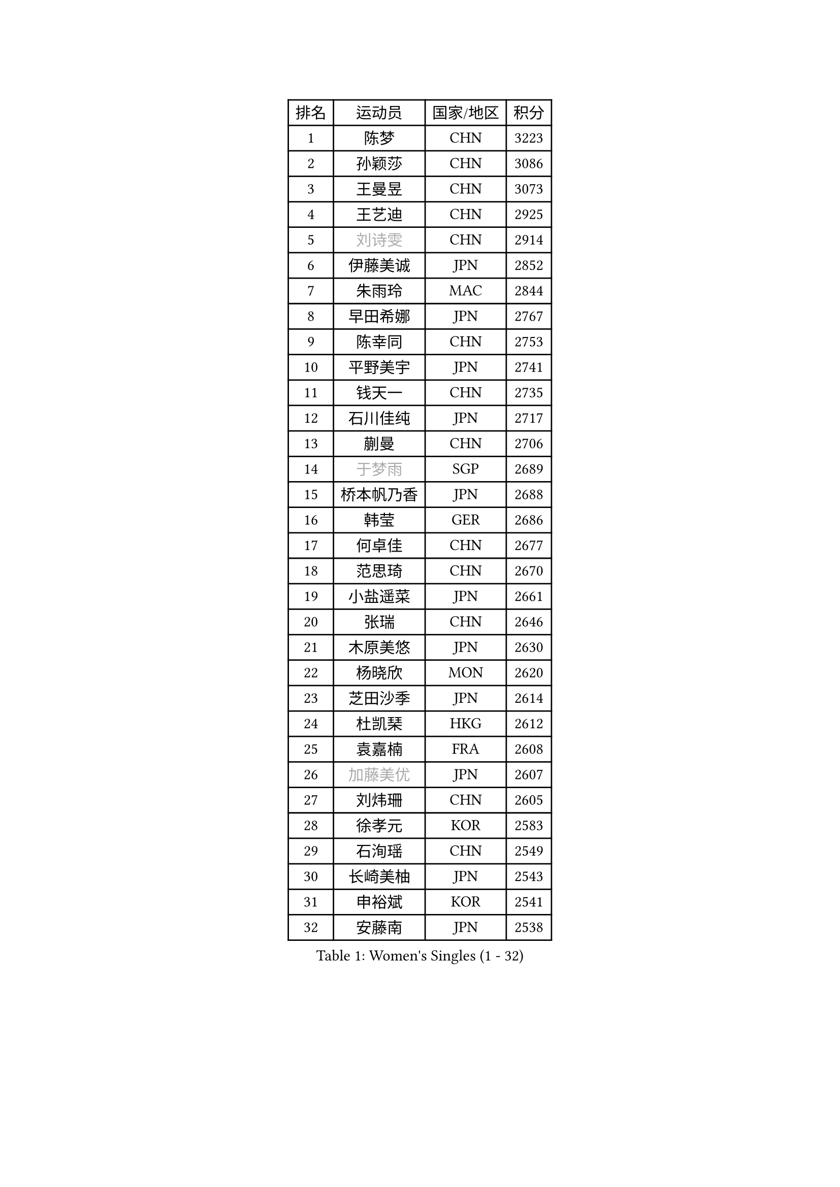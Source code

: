 
#set text(font: ("Courier New", "NSimSun"))
#figure(
  caption: "Women's Singles (1 - 32)",
    table(
      columns: 4,
      [排名], [运动员], [国家/地区], [积分],
      [1], [陈梦], [CHN], [3223],
      [2], [孙颖莎], [CHN], [3086],
      [3], [王曼昱], [CHN], [3073],
      [4], [王艺迪], [CHN], [2925],
      [5], [#text(gray, "刘诗雯")], [CHN], [2914],
      [6], [伊藤美诚], [JPN], [2852],
      [7], [朱雨玲], [MAC], [2844],
      [8], [早田希娜], [JPN], [2767],
      [9], [陈幸同], [CHN], [2753],
      [10], [平野美宇], [JPN], [2741],
      [11], [钱天一], [CHN], [2735],
      [12], [石川佳纯], [JPN], [2717],
      [13], [蒯曼], [CHN], [2706],
      [14], [#text(gray, "于梦雨")], [SGP], [2689],
      [15], [桥本帆乃香], [JPN], [2688],
      [16], [韩莹], [GER], [2686],
      [17], [何卓佳], [CHN], [2677],
      [18], [范思琦], [CHN], [2670],
      [19], [小盐遥菜], [JPN], [2661],
      [20], [张瑞], [CHN], [2646],
      [21], [木原美悠], [JPN], [2630],
      [22], [杨晓欣], [MON], [2620],
      [23], [芝田沙季], [JPN], [2614],
      [24], [杜凯琹], [HKG], [2612],
      [25], [袁嘉楠], [FRA], [2608],
      [26], [#text(gray, "加藤美优")], [JPN], [2607],
      [27], [刘炜珊], [CHN], [2605],
      [28], [徐孝元], [KOR], [2583],
      [29], [石洵瑶], [CHN], [2549],
      [30], [长崎美柚], [JPN], [2543],
      [31], [申裕斌], [KOR], [2541],
      [32], [安藤南], [JPN], [2538],
    )
  )#pagebreak()

#set text(font: ("Courier New", "NSimSun"))
#figure(
  caption: "Women's Singles (33 - 64)",
    table(
      columns: 4,
      [排名], [运动员], [国家/地区], [积分],
      [33], [佐藤瞳], [JPN], [2535],
      [34], [田志希], [KOR], [2534],
      [35], [索菲亚 波尔卡诺娃], [AUT], [2516],
      [36], [郭雨涵], [CHN], [2515],
      [37], [冯天薇], [SGP], [2511],
      [38], [陈熠], [CHN], [2510],
      [39], [单晓娜], [GER], [2509],
      [40], [金河英], [KOR], [2503],
      [41], [张本美和], [JPN], [2500],
      [42], [玛妮卡 巴特拉], [IND], [2480],
      [43], [阿德里安娜 迪亚兹], [PUR], [2480],
      [44], [刘佳], [AUT], [2474],
      [45], [梁夏银], [KOR], [2473],
      [46], [李皓晴], [HKG], [2465],
      [47], [大藤沙月], [JPN], [2463],
      [48], [#text(gray, "LIU Juan")], [CHN], [2452],
      [49], [苏萨西尼 萨维塔布特], [THA], [2446],
      [50], [伯纳黛特 斯佐科斯], [ROU], [2435],
      [51], [妮娜 米特兰姆], [GER], [2432],
      [52], [#text(gray, "ABRAAMIAN Elizabet")], [RUS], [2432],
      [53], [齐菲], [CHN], [2432],
      [54], [郑怡静], [TPE], [2425],
      [55], [笹尾明日香], [JPN], [2423],
      [56], [森樱], [JPN], [2422],
      [57], [吴洋晨], [CHN], [2418],
      [58], [李恩惠], [KOR], [2415],
      [59], [陈思羽], [TPE], [2408],
      [60], [DE NUTTE Sarah], [LUX], [2402],
      [61], [曾尖], [SGP], [2398],
      [62], [倪夏莲], [LUX], [2394],
      [63], [覃予萱], [CHN], [2393],
      [64], [张安], [USA], [2390],
    )
  )#pagebreak()

#set text(font: ("Courier New", "NSimSun"))
#figure(
  caption: "Women's Singles (65 - 96)",
    table(
      columns: 4,
      [排名], [运动员], [国家/地区], [积分],
      [65], [王晓彤], [CHN], [2390],
      [66], [傅玉], [POR], [2387],
      [67], [琳达 伯格斯特罗姆], [SWE], [2386],
      [68], [李时温], [KOR], [2386],
      [69], [PESOTSKA Margaryta], [UKR], [2373],
      [70], [金娜英], [KOR], [2371],
      [71], [高桥 布鲁娜], [BRA], [2365],
      [72], [朱成竹], [HKG], [2363],
      [73], [边宋京], [PRK], [2359],
      [74], [BALAZOVA Barbora], [SVK], [2357],
      [75], [#text(gray, "李倩")], [CHN], [2357],
      [76], [王 艾米], [USA], [2351],
      [77], [邵杰妮], [POR], [2350],
      [78], [LIU Hsing-Yin], [TPE], [2349],
      [79], [萨比亚 温特], [GER], [2337],
      [80], [AKAE Kaho], [JPN], [2334],
      [81], [PARK Joohyun], [KOR], [2331],
      [82], [崔孝珠], [KOR], [2330],
      [83], [伊丽莎白 萨玛拉], [ROU], [2327],
      [84], [#text(gray, "TAILAKOVA Mariia")], [RUS], [2321],
      [85], [克里斯蒂娜 卡尔伯格], [SWE], [2319],
      [86], [BILENKO Tetyana], [UKR], [2319],
      [87], [#text(gray, "WU Yue")], [USA], [2318],
      [88], [YOO Eunchong], [KOR], [2311],
      [89], [KIM Byeolnim], [KOR], [2310],
      [90], [刘杨子], [AUS], [2308],
      [91], [YOON Hyobin], [KOR], [2306],
      [92], [奥拉万 帕拉南], [THA], [2306],
      [93], [SOO Wai Yam Minnie], [HKG], [2305],
      [94], [普利西卡 帕瓦德], [FRA], [2298],
      [95], [#text(gray, "MIKHAILOVA Polina")], [RUS], [2296],
      [96], [杨蕙菁], [CHN], [2295],
    )
  )#pagebreak()

#set text(font: ("Courier New", "NSimSun"))
#figure(
  caption: "Women's Singles (97 - 128)",
    table(
      columns: 4,
      [排名], [运动员], [国家/地区], [积分],
      [97], [佩特丽莎 索尔佳], [GER], [2294],
      [98], [CIOBANU Irina], [ROU], [2292],
      [99], [金琴英], [PRK], [2287],
      [100], [BAJOR Natalia], [POL], [2286],
      [101], [韩菲儿], [CHN], [2286],
      [102], [蒂娜 梅谢芙], [EGY], [2285],
      [103], [纵歌曼], [CHN], [2281],
      [104], [LAY Jian Fang], [AUS], [2273],
      [105], [横井咲樱], [JPN], [2258],
      [106], [MANTZ Chantal], [GER], [2258],
      [107], [杨屹韵], [CHN], [2252],
      [108], [出泽杏佳], [JPN], [2249],
      [109], [ALTINKAYA Sibel], [TUR], [2248],
      [110], [李昱谆], [TPE], [2245],
      [111], [TODOROVIC Andrea], [SRB], [2245],
      [112], [#text(gray, "MONTEIRO DODEAN Daniela")], [ROU], [2244],
      [113], [艾希卡 穆克吉], [IND], [2240],
      [114], [KAMATH Archana Girish], [IND], [2239],
      [115], [CHENG Hsien-Tzu], [TPE], [2238],
      [116], [DIACONU Adina], [ROU], [2236],
      [117], [HUANG Yi-Hua], [TPE], [2236],
      [118], [斯丽贾 阿库拉], [IND], [2235],
      [119], [张墨], [CAN], [2231],
      [120], [BLASKOVA Zdena], [CZE], [2231],
      [121], [SUGASAWA Yukari], [JPN], [2231],
      [122], [LENG Yutong], [CHN], [2229],
      [123], [#text(gray, "NG Wing Nam")], [HKG], [2226],
      [124], [安妮特 考夫曼], [GER], [2224],
      [125], [DRAGOMAN Andreea], [ROU], [2223],
      [126], [布里特 伊尔兰德], [NED], [2223],
      [127], [MATELOVA Hana], [CZE], [2221],
      [128], [LI Ching Wan], [HKG], [2218],
    )
  )